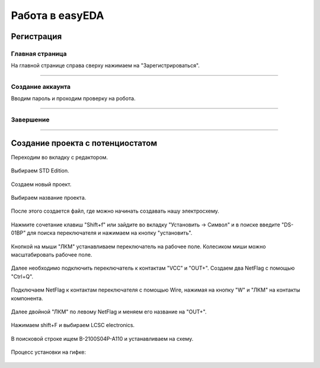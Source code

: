 Работа в easyEDA
=================

Регистрация
____________

Главная страница
-----------------

На главной странице справа сверху нажимаем на "Зарегистрироваться".

.. figure:: _static/Pictures/easyEDA/reg1.png
    :scale: 30 %
    :align: center



-----------------

Создание аккаунта
------------------

Вводим пароль и проходим проверку на робота.

.. figure:: _static/Pictures/easyEDA/reg2.png
    :scale: 30 %
    :align: center

----------


Завершение
----------

.. figure:: _static/Pictures/easyEDA/reg3.png
    :scale: 30 %
    :align: center

___________________________________


Создание проекта с потенциостатом
____________________________________

Переходим во вкладку с редактором.


.. figure:: _static/Pictures/easyEDA/newScheme1.png
    :scale: 30 %
    :align: center


Выбираем STD Edition.

.. figure:: _static/Pictures/easyEDA/newScheme2.png
    :scale: 30 %
    :align: center

Создаем новый проект.

.. figure:: _static/Pictures/easyEDA/newScheme3.png
    :scale: 30 %
    :align: center

Выбираем название проекта.

.. figure:: _static/Pictures/easyEDA/newScheme4.png
    :scale: 30 %
    :align: center

После этого создается файл, где можно начинать создавать нашу электросхему.


.. figure:: _static/Pictures/easyEDA/newScheme4.5.png
    :scale: 30 %
    :align: center

Нажмите сочетание клавиш "Shift+f" или зайдите во вкладку "Установить -> Символ" и в поиске введите "DS-01BP" для поиска переключателя и нажимаем на кнопку "установить".


.. figure:: _static/Pictures/easyEDA/newScheme5.png
    :scale: 30 %
    :align: center

Кнопкой на мыши "ЛКМ" устанавливаем переключатель на рабочее поле. Колесиком миши можно масштабировать рабочее поле.

.. figure:: _static/Pictures/easyEDA/newScheme6.png
    :scale: 30 %
    :align: center


Далее необходимо подключить переключатель к контактам "VCC" и "OUT+". Создаем два NetFlag с помощью "Ctrl+Q".

.. figure:: _static/Pictures/easyEDA/newScheme7.png
    :scale: 30 %
    :align: center

Подключаем NetFlag к контактам переключателя с помощью Wire, нажимая на кнопку "W" и "ЛКМ" на контакты компонента. 

.. figure:: _static/Pictures/easyEDA/newScheme8.png
    :scale: 30 %
    :align: center

Далее двойной "ЛКМ" по левому NetFlag и меняем его название на "OUT+".

.. figure:: _static/Pictures/easyEDA/newScheme9.png
    :scale: 50 %
    :align: center

Нажимаем shift+F и выбираем LCSC electronics.

.. figure:: _static/Pictures/easyEDA/newScheme10.png
    :scale: 65 %
    :align: center

В поисковой строке ищем B-2100S04P-A110 и устанавливаем на схему.

.. figure:: _static/Pictures/easyEDA/newScheme11.png
    :scale: 65 %
    :align: center

.. figure:: _static/Pictures/easyEDA/newScheme12.png
    :scale: 65 %
    :align: center

Процесс установки на гифке:

.. figure:: _static/Pictures/easyEDA/EasyEda.gif
    :scale: 40 %
    :align: center












































































































































